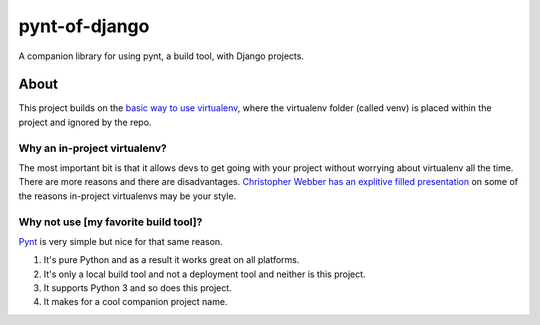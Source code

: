 pynt-of-django
==============

A companion library for using pynt, a build tool, with Django projects.

About
-----

This project builds on the `basic way to use
virtualenv <http://docs.python-guide.org/en/latest/dev/virtualenvs/#basic-usage>`__,
where the virtualenv folder (called venv) is placed within the project
and ignored by the repo.

Why an in-project virtualenv?
~~~~~~~~~~~~~~~~~~~~~~~~~~~~~

The most important bit is that it allows devs to get going with your
project without worrying about virtualenv all the time. There are more
reasons and there are disadvantages. `Christopher Webber has an
explitive filled
presentation <http://pyvideo.org/video/1870/in-project-virtualenvs>`__
on some of the reasons in-project virtualenvs may be your style.

Why not use [my favorite build tool]?
~~~~~~~~~~~~~~~~~~~~~~~~~~~~~~~~~~~~~

`Pynt <https://github.com/rags/pynt>`__ is very simple but nice for that
same reason.

1. It's pure Python and as a result it works great on all platforms.
2. It's only a local build tool and not a deployment tool and neither is
   this project.
3. It supports Python 3 and so does this project.
4. It makes for a cool companion project name.

